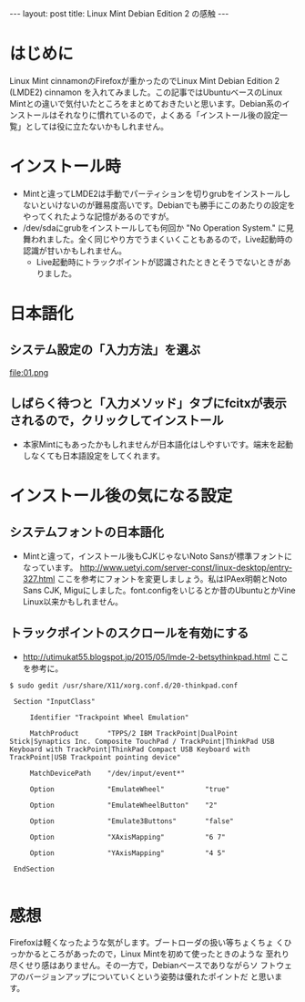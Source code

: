 #+OPTIONS: toc:nil
#+BEGIN_HTML
---
layout: post
title: Linux Mint Debian Edition 2 の感触
---
#+END_HTML


* はじめに

Linux Mint cinnamonのFirefoxが重かったのでLinux Mint Debian Edition 2 (LMDE2) cinnamon を入れてみました。この記事ではUbuntuベースのLinux Mintとの違いで気付いたところをまとめておきたいと思います。Debian系のインストールはそれなりに慣れているので，よくある「インストール後の設定一覧」としては役に立たないかもしれません。

* インストール時

  - Mintと違ってLMDE2は手動でパーティションを切りgrubをインストールしないといけないのが難易度高いです。Debianでも勝手にこのあたりの設定をやってくれたような記憶があるのですが。
  - /dev/sdaにgrubをインストールしても何回か "No Operation System." に見舞われました。全く同じやり方でうまくいくこともあるので，Live起動時の認識が甘いかもしれません。
    + Live起動時にトラックポイントが認識されたときとそうでないときがありました。

* 日本語化

** システム設定の「入力方法」を選ぶ
    #+ATTR_HTML: width="300px"
    file:01.png

** しばらく待つと「入力メソッド」タブにfcitxが表示されるので，クリックしてインストール
    #+ATTR_HTML: width="300px"
    [[file:02.png]]


  - 本家Mintにもあったかもしれませんが日本語化はしやすいです。端末を起動しなくても日本語設定をしてくれます。

* インストール後の気になる設定

** システムフォントの日本語化

   - Mintと違って，インストール後もCJKじゃないNoto Sansが標準フォントになっています。 [[http://www.uetyi.com/server-const/linux-desktop/entry-327.html][http://www.uetyi.com/server-const/linux-desktop/entry-327.html]] ここを参考にフォントを変更しましょう。私はIPAex明朝とNoto Sans CJK, Miguにしました。font.configをいじるとか昔のUbuntuとかVine Linux以来かもしれません。

** トラックポイントのスクロールを有効にする

   - [[http://utimukat55.blogspot.jp/2015/05/lmde-2-betsythinkpad.html][http://utimukat55.blogspot.jp/2015/05/lmde-2-betsythinkpad.html]] ここを参考に。

#+BEGIN_SRC shell
$ sudo gedit /usr/share/X11/xorg.conf.d/20-thinkpad.conf

 Section "InputClass"

     Identifier "Trackpoint Wheel Emulation"

     MatchProduct       "TPPS/2 IBM TrackPoint|DualPoint Stick|Synaptics Inc. Composite TouchPad / TrackPoint|ThinkPad USB Keyboard with TrackPoint|ThinkPad Compact USB Keyboard with TrackPoint|USB Trackpoint pointing device"

     MatchDevicePath    "/dev/input/event*"

     Option             "EmulateWheel"          "true"

     Option             "EmulateWheelButton"    "2"

     Option             "Emulate3Buttons"       "false"

     Option             "XAxisMapping"          "6 7"

     Option             "YAxisMapping"          "4 5"

 EndSection

#+END_SRC

* 感想

  Firefoxは軽くなったような気がします。ブートローダの扱い等ちょくちょ
  くひっかかるところがあったので，Linux Mintを初めて使ったときのような
  至れり尽くせり感はありません。その一方で，Debianベースでありながらソ
  フトウェアのバージョンアップについていくという姿勢は優れたポイントだ
  と思います。
